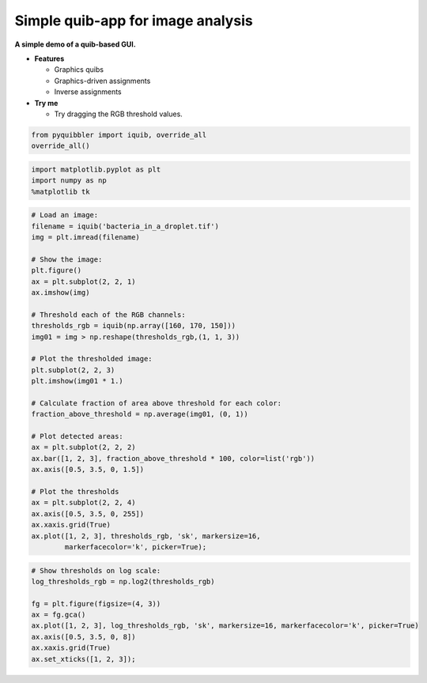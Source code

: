 Simple quib-app for image analysis
----------------------------------

**A simple demo of a quib-based GUI.**

-  **Features**

   -  Graphics quibs
   -  Graphics-driven assignments
   -  Inverse assignments

-  **Try me**

   -  Try dragging the RGB threshold values.

.. code:: python

    from pyquibbler import iquib, override_all
    override_all()

.. code:: python

    import matplotlib.pyplot as plt
    import numpy as np
    %matplotlib tk

.. code:: python

    # Load an image:
    filename = iquib('bacteria_in_a_droplet.tif') 
    img = plt.imread(filename)
    
    # Show the image:
    plt.figure()
    ax = plt.subplot(2, 2, 1)
    ax.imshow(img)
    
    # Threshold each of the RGB channels:
    thresholds_rgb = iquib(np.array([160, 170, 150]))
    img01 = img > np.reshape(thresholds_rgb,(1, 1, 3))
    
    # Plot the thresholded image:
    plt.subplot(2, 2, 3)
    plt.imshow(img01 * 1.)
    
    # Calculate fraction of area above threshold for each color:
    fraction_above_threshold = np.average(img01, (0, 1)) 
    
    # Plot detected areas:
    ax = plt.subplot(2, 2, 2)
    ax.bar([1, 2, 3], fraction_above_threshold * 100, color=list('rgb'))
    ax.axis([0.5, 3.5, 0, 1.5])
    
    # Plot the thresholds
    ax = plt.subplot(2, 2, 4)
    ax.axis([0.5, 3.5, 0, 255])
    ax.xaxis.grid(True)
    ax.plot([1, 2, 3], thresholds_rgb, 'sk', markersize=16, 
            markerfacecolor='k', picker=True);

.. code:: python

    # Show thresholds on log scale:
    log_thresholds_rgb = np.log2(thresholds_rgb)
    
    fg = plt.figure(figsize=(4, 3))
    ax = fg.gca()
    ax.plot([1, 2, 3], log_thresholds_rgb, 'sk', markersize=16, markerfacecolor='k', picker=True)
    ax.axis([0.5, 3.5, 0, 8])
    ax.xaxis.grid(True)
    ax.set_xticks([1, 2, 3]);

